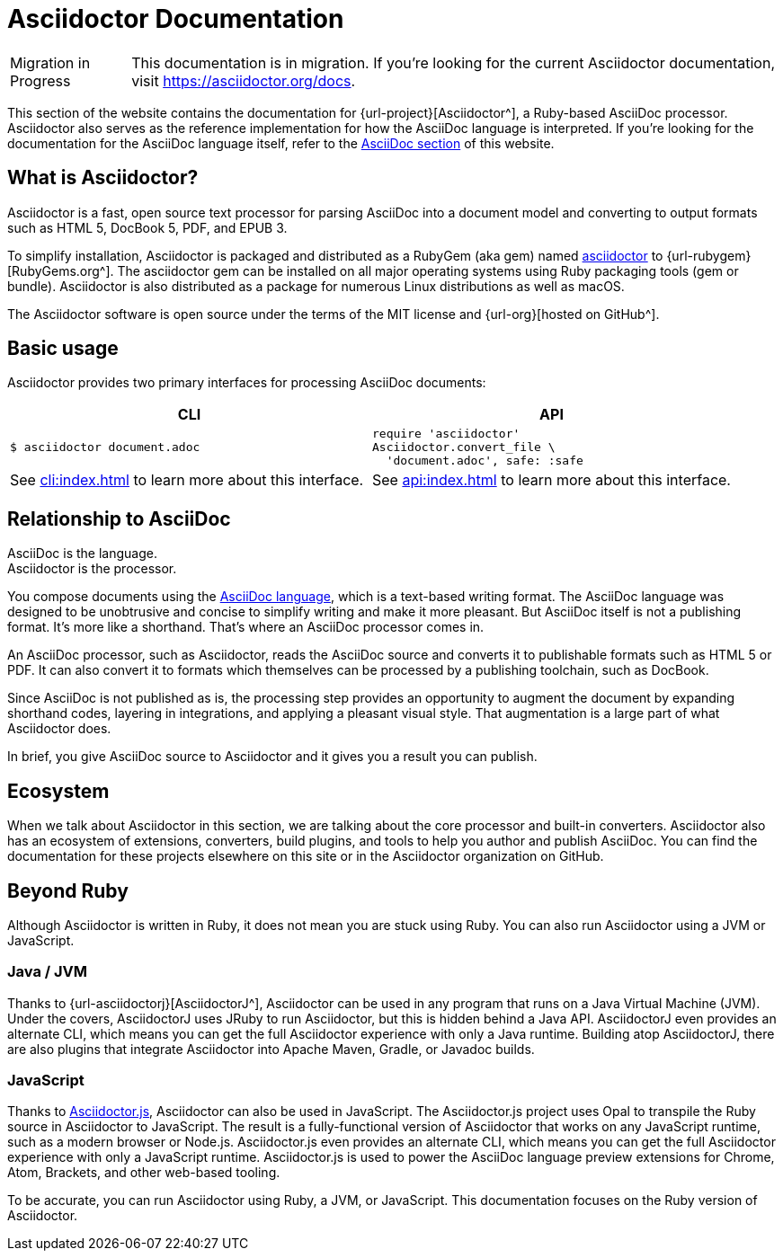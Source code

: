 = Asciidoctor Documentation

[caption=Migration in Progress]
CAUTION: This documentation is in migration.
If you're looking for the current Asciidoctor documentation, visit https://asciidoctor.org/docs.

This section of the website contains the documentation for {url-project}[Asciidoctor^], a Ruby-based AsciiDoc processor.
Asciidoctor also serves as the reference implementation for how the AsciiDoc language is interpreted.
If you're looking for the documentation for the AsciiDoc language itself, refer to the xref:asciidoc::index.adoc[AsciiDoc section] of this website.
//You can also find the documentation for AsciidoctorJ, Asciidoctor.js, and various extensions and integrations in other areas of this website.

== What is Asciidoctor?

Asciidoctor is a fast, open source text processor for parsing AsciiDoc into a document model and converting to output formats such as [.nowrap]#HTML 5#, [.nowrap]#DocBook 5#, PDF, and [.nowrap]#EPUB 3#.

To simplify installation, Asciidoctor is packaged and distributed as a RubyGem (aka gem) named https://rubygems.org/gem/asciidoctor[asciidoctor] to {url-rubygem}[RubyGems.org^].
The asciidoctor gem can be installed on all major operating systems using Ruby packaging tools (gem or bundle).
Asciidoctor is also distributed as a package for numerous Linux distributions as well as macOS.

The Asciidoctor software is open source under the terms of the MIT license and {url-org}[hosted on GitHub^].

== Basic usage

Asciidoctor provides two primary interfaces for processing AsciiDoc documents:

[cols=2*]
|===
| CLI | API

a|
 $ asciidoctor document.adoc


a|
[source,ruby]
----
require 'asciidoctor'
Asciidoctor.convert_file \
  'document.adoc', safe: :safe
----

|See xref:cli:index.adoc[] to learn more about this interface.
|See xref:api:index.adoc[] to learn more about this interface.
|===

== Relationship to AsciiDoc

AsciiDoc is the language. +
Asciidoctor is the processor.

You compose documents using the xref:asciidoc::index.adoc[AsciiDoc language], which is a text-based writing format.
The AsciiDoc language was designed to be unobtrusive and concise to simplify writing and make it more pleasant.
But AsciiDoc itself is not a publishing format.
It's more like a shorthand.
That's where an AsciiDoc processor comes in.

//Asciidoctor reads and parses text written in the AsciiDoc syntax, then feeds the parse tree into a set of built-in templates to produce HTML, PDF, DocBook, man page, and other output formats.
//You have the option of writing your own converter or loading Tilt-supported templates to customize the generated output or produce alternative formats.
//Asciidoctor also offers a responsive theme based on Foundation to style the HTML5 output.

An AsciiDoc processor, such as Asciidoctor, reads the AsciiDoc source and converts it to publishable formats such as HTML 5 or PDF.
It can also convert it to formats which themselves can be processed by a publishing toolchain, such as DocBook.

Since AsciiDoc is not published as is, the processing step provides an opportunity to augment the document by expanding shorthand codes, layering in integrations, and applying a pleasant visual style.
That augmentation is a large part of what Asciidoctor does.

In brief, you give AsciiDoc source to Asciidoctor and it gives you a result you can publish.

== Ecosystem

When we talk about Asciidoctor in this section, we are talking about the core processor and built-in converters.
Asciidoctor also has an ecosystem of extensions, converters, build plugins, and tools to help you author and publish AsciiDoc.
You can find the documentation for these projects elsewhere on this site or in the Asciidoctor organization on GitHub.

== Beyond Ruby

Although Asciidoctor is written in Ruby, it does not mean you are stuck using Ruby.
You can also run Asciidoctor using a JVM or JavaScript.

=== Java / JVM

Thanks to {url-asciidoctorj}[AsciidoctorJ^], Asciidoctor can be used in any program that runs on a Java Virtual Machine (JVM).
Under the covers, AsciidoctorJ uses JRuby to run Asciidoctor, but this is hidden behind a Java API.
AsciidoctorJ even provides an alternate CLI, which means you can get the full Asciidoctor experience with only a Java runtime.
Building atop AsciidoctorJ, there are also plugins that integrate Asciidoctor into Apache Maven, Gradle, or Javadoc builds.

=== JavaScript

Thanks to xref:asciidoctor.js::index.adoc[Asciidoctor.js], Asciidoctor can also be used in JavaScript.
The Asciidoctor.js project uses Opal to transpile the Ruby source in Asciidoctor to JavaScript.
The result is a fully-functional version of Asciidoctor that works on any JavaScript runtime, such as a modern browser or Node.js.
Asciidoctor.js even provides an alternate CLI, which means you can get the full Asciidoctor experience with only a JavaScript runtime.
Asciidoctor.js is used to power the AsciiDoc language preview extensions for Chrome, Atom, Brackets, and other web-based tooling.

To be accurate, you can run Asciidoctor using Ruby, a JVM, or JavaScript.
This documentation focuses on the Ruby version of Asciidoctor.
